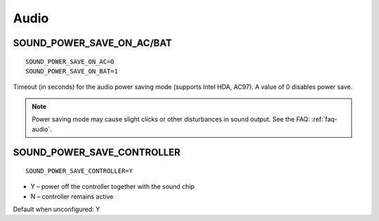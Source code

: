 .. _set-audio:

Audio
=====

SOUND_POWER_SAVE_ON_AC/BAT
--------------------------
::

    SOUND_POWER_SAVE_ON_AC=0
    SOUND_POWER_SAVE_ON_BAT=1

Timeout (in seconds) for the audio power saving mode (supports Intel HDA, AC97).
A value of 0 disables power save.

.. note::

    Power saving mode may cause slight clicks or other disturbances in sound
    output. See the FAQ: :ref:`faq-audio`.

SOUND_POWER_SAVE_CONTROLLER
---------------------------
::

    SOUND_POWER_SAVE_CONTROLLER=Y

* Y – power off the controller together with the sound chip
* N – controller remains active

Default when unconfigured: Y
